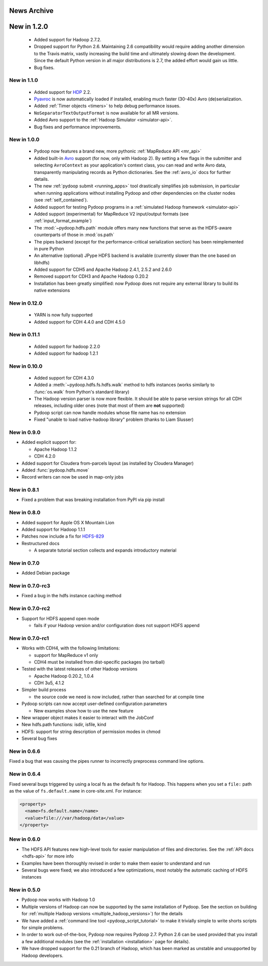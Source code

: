 News Archive
------------


New in 1.2.0
------------

 * Added support for Hadoop 2.7.2.
 * Dropped support for Python 2.6. Maintaining 2.6 compatibility would
   require adding another dimension to the Travis matrix, vastly
   increasing the build time and ultimately slowing down the
   development. Since the default Python version in all major
   distributions is 2.7, the added effort would gain us little.
 * Bug fixes.


New in 1.1.0
^^^^^^^^^^^^

 * Added support for `HDP <http://hortonworks.com/hdp/>`_ 2.2.
 * `Pyavroc <https://github.com/Byhiras/pyavroc>`_ is now
   automatically loaded if installed, enabling much faster (30-40x)
   Avro (de)serialization.
 * Added :ref:`Timer objects <timers>` to help debug performance
   issues.
 * ``NoSeparatorTextOutputFormat`` is now available for all MR
   versions.
 * Added Avro support to the :ref:`Hadoop Simulator <simulator-api>`.
 * Bug fixes and performance improvements.


New in 1.0.0
^^^^^^^^^^^^

 * Pydoop now features a brand new, more pythonic :ref:`MapReduce API <mr_api>`
 * Added built-in `Avro <http://avro.apache.org>`_ support (for now,
   only with Hadoop 2).  By setting a few flags in the submitter and
   selecting ``AvroContext`` as your application's context class, you
   can read and write Avro data, transparently manipulating records as
   Python dictionaries.  See the :ref:`avro_io` docs for further details.
 * The new :ref:`pydoop submit <running_apps>` tool drastically
   simplifies job submission, in particular when running applications
   without installing Pydoop and other dependencies on the cluster
   nodes (see :ref:`self_contained`).
 * Added support for testing Pydoop programs in a :ref:`simulated
   Hadoop framework <simulator-api>`
 * Added support (experimental) for MapReduce V2 input/output formats (see
   :ref:`input_format_example`)
 * The :mod:`~pydoop.hdfs.path` module offers many new functions that
   serve as the HDFS-aware counterparts of those in :mod:`os.path`
 * The pipes backend (except for the performance-critical
   serialization section) has been reimplemented in pure Python
 * An alternative (optional) JPype HDFS backend is available
   (currently slower than the one based on libhdfs)
 * Added support for CDH5 and Apache Hadoop 2.4.1, 2.5.2 and 2.6.0
 * Removed support for CDH3 and Apache Hadoop 0.20.2
 * Installation has been greatly simplified: now Pydoop does not
   require any external library to build its native extensions


New in 0.12.0
^^^^^^^^^^^^^

 * YARN is now fully supported
 * Added support for CDH 4.4.0 and CDH 4.5.0


New in 0.11.1
^^^^^^^^^^^^^

 * Added support for hadoop 2.2.0
 * Added support for hadoop 1.2.1

   
New in 0.10.0
^^^^^^^^^^^^^

 * Added support for CDH 4.3.0

 * Added a :meth:`~pydoop.hdfs.fs.hdfs.walk` method to hdfs instances
   (works similarly to :func:`os.walk` from Python's standard library)

 * The Hadoop version parser is now more flexible.  It should be able
   to parse version strings for all CDH releases, including older ones
   (note that most of them are **not** supported)

 * Pydoop script can now handle modules whose file name has no extension

 * Fixed "unable to load native-hadoop library" problem (thanks to
   Liam Slusser)


New in 0.9.0
^^^^^^^^^^^^

* Added explicit support for:

  * Apache Hadoop 1.1.2
  * CDH 4.2.0

* Added support for Cloudera from-parcels layout (as installed by
  Cloudera Manager)

* Added :func:`pydoop.hdfs.move`

* Record writers can now be used in map-only jobs


New in 0.8.1
^^^^^^^^^^^^

* Fixed a problem that was breaking installation from PyPI via pip install


New in 0.8.0
^^^^^^^^^^^^

* Added support for Apple OS X Mountain Lion
* Added support for Hadoop 1.1.1
* Patches now include a fix for `HDFS-829
  <https://issues.apache.org/jira/browse/HDFS-829>`_
* Restructured docs

  * A separate tutorial section collects and expands introductory material


New in 0.7.0
^^^^^^^^^^^^

* Added Debian package


New in 0.7.0-rc3
^^^^^^^^^^^^^^^^

* Fixed a bug in the hdfs instance caching method


New in 0.7.0-rc2
^^^^^^^^^^^^^^^^

* Support for HDFS append open mode

  * fails if your Hadoop version and/or configuration does not support
    HDFS append


New in 0.7.0-rc1
^^^^^^^^^^^^^^^^

* Works with CDH4, with the following limitations:

  * support for MapReduce v1 only
  * CDH4 must be installed from dist-specific packages (no tarball)

* Tested with the latest releases of other Hadoop versions

  * Apache Hadoop 0.20.2, 1.0.4
  * CDH 3u5, 4.1.2

* Simpler build process

  * the source code we need is now included, rather than searched for
    at compile time

* Pydoop scripts can now accept user-defined configuration parameters

  * New examples show how to use the new feature

* New wrapper object makes it easier to interact with the JobConf
* New hdfs.path functions: isdir, isfile, kind
* HDFS: support for string description of permission modes in chmod
* Several bug fixes


New in 0.6.6
^^^^^^^^^^^^

Fixed a bug that was causing the pipes runner to incorrectly preprocess
command line options.


New in 0.6.4
^^^^^^^^^^^^

Fixed several bugs triggered by using a local fs as the default fs for
Hadoop.  This happens when you set a ``file:`` path as the value of
``fs.default.name`` in core-site.xml.  For instance:

.. code-block:: xml

  <property>
    <name>fs.default.name</name>
    <value>file:///var/hadoop/data</value>
  </property>


New in 0.6.0
^^^^^^^^^^^^

* The HDFS API features new high-level tools for easier manipulation
  of files and directories. See the :ref:`API docs <hdfs-api>` for
  more info
* Examples have been thoroughly revised in order to make them easier
  to understand and run
* Several bugs were fixed; we also introduced a few optimizations,
  most notably the automatic caching of HDFS instances


New in 0.5.0
^^^^^^^^^^^^

* Pydoop now works with Hadoop 1.0
* Multiple versions of Hadoop can now be supported by the same
  installation of Pydoop.  See the section on building for
  :ref:`multiple Hadoop versions <multiple_hadoop_versions>`) for the
  details
* We have added a :ref:`command line tool <pydoop_script_tutorial>` to
  make it trivially simple to write shorts scripts for simple
  problems.
* In order to work out-of-the-box, Pydoop now requires Pydoop 2.7.
  Python 2.6 can be used provided that you install a few additional
  modules (see the :ref:`installation <installation>` page for
  details).
* We have dropped support for the 0.21 branch of Hadoop, which has
  been marked as unstable and unsupported by Hadoop developers.
